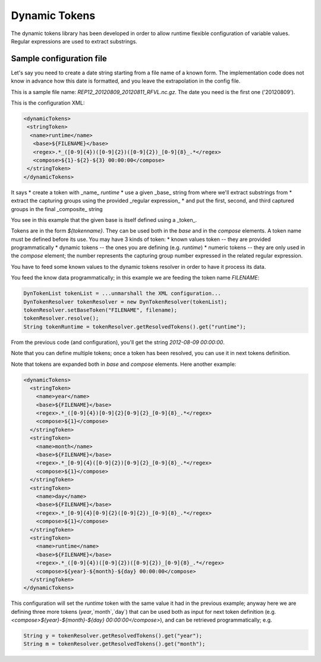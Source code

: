 Dynamic Tokens
==============


The dynamic tokens library has been developed in order to allow runtime flexible configuration of variable values. Regular expressions are used to extract substrings.

Sample configuration file
-------------------------

Let's say you need to create a date string starting from a file name of a known form.
The implementation code does not know in advance how this date is formatted, and you leave the extrapolation in the config file.

This is a sample file name: `REP12_20120809_20120811_RFVL.nc.gz`.  
The date you need is the first one ('20120809').  

This is the configuration XML:

.. sourcecode:: xml

 <dynamicTokens>
  <stringToken>
   <name>runtime</name>
    <base>${FILENAME}</base>
    <regex>.*_([0-9]{4})([0-9]{2})([0-9]{2})_[0-9]{8}_.*</regex>
    <compose>${1}-${2}-${3} 00:00:00</compose>
  </stringToken>
 </dynamicTokens>

It says
* create a token with _name_ `runtime`
* use a given _base_ string from where we'll extract substrings from
* extract the capturing groups using the provided _regular expression_
* and put the first, second, and third captured groups in the final _composite_ string

You see in this example that the given base is itself defined using a _token_. 

Tokens are in the form `${tokenname}`. They can be used both in the `base` and in the `compose` elements.  
A token name must be defined before its use.  
You may have 3 kinds of token:
* known values token -- they are provided programmatically
* dynamic tokens -- the ones you are defining (e.g. `runtime`)
* numeric tokens -- they are only used in the `compose` element; the number represents the capturing group number expressed in the related regular expression.


You have to feed some known values to the dynamic tokens resolver in order to have it process its data.

You feed the know data programmatically; in this example we are feeding the token name `FILENAME`:

.. sourcecode:: xml

  DynTokenList tokenList = ...unmarshall the XML configuration...
  DynTokenResolver tokenResolver = new DynTokenResolver(tokenList);
  tokenResolver.setBaseToken("FILENAME", filename);
  tokenResolver.resolve();
  String tokenRuntime = tokenResolver.getResolvedTokens().get("runtime");

From the previous code (and configuration), you'll get the string `2012-08-09 00:00:00`.

Note that you can define multiple tokens; once a token has been resolved, you can use it in next tokens definition.

Note that tokens are expanded both in `base` and `compose` elements.
Here another example:

.. sourcecode:: xml

  <dynamicTokens>
    <stringToken>
      <name>year</name>
      <base>${FILENAME}</base>
      <regex>.*_([0-9]{4})[0-9]{2}[0-9]{2}_[0-9]{8}_.*</regex>
      <compose>${1}</compose>
    </stringToken>
    <stringToken>
      <name>month</name>
      <base>${FILENAME}</base>
      <regex>.*_[0-9]{4}([0-9]{2})[0-9]{2}_[0-9]{8}_.*</regex>
      <compose>${1}</compose>
    </stringToken>
    <stringToken>
      <name>day</name>
      <base>${FILENAME}</base>
      <regex>.*_[0-9]{4}[0-9]{2}([0-9]{2})_[0-9]{8}_.*</regex>
      <compose>${1}</compose>
    </stringToken>
    <stringToken>
      <name>runtime</name>
      <base>${FILENAME}</base>
      <regex>.*_([0-9]{4})([0-9]{2})([0-9]{2})_[0-9]{8}_.*</regex>
      <compose>${year}-${month}-${day} 00:00:00</compose>
    </stringToken>
  </dynamicTokens>

This configuration will set the `runtime` token with the same value it had in the previous example; anyway here we are defining three more tokens (`year`,`month`,`day`) that can be used both as input for next token definition (e.g. `<compose>${year}-${month}-${day} 00:00:00</compose>`), and can be retrieved programmatically; e.g.

.. sourcecode:: xml

  String y = tokenResolver.getResolvedTokens().get("year");
  String m = tokenResolver.getResolvedTokens().get("month");
